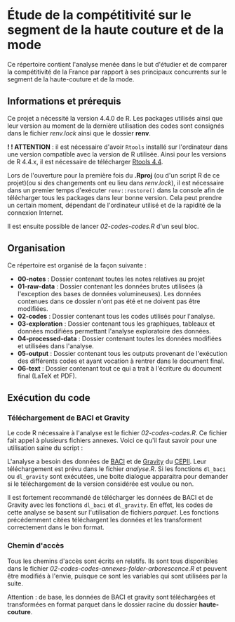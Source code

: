 * Étude de la compétitivité sur le segment de la haute couture et de la mode
Ce répertoire contient l'analyse menée dans le but d'étudier et de comparer la compétitivité de la France par rapport à ses principaux concurrents sur le segment de la haute-couture et de la mode.

** Informations et prérequis
Ce projet a nécessité la version 4.4.0 de R. Les packages utilisés ainsi que leur version au moment de la dernière utilisation des codes sont consignés dans le fichier /renv.lock/ ainsi que le dossier *renv*.

*! ! ATTENTION* : il est nécessaire d'avoir =Rtools= installé sur l'ordinateur dans une version compatible avec la version de R utilisée. Ainsi pour les versions de R 4.4.x, il est nécessaire de télécharger [[https://cran.r-project.org/bin/windows/Rtools/][Rtools 4.4]].

Lors de l'ouverture pour la première fois du *.Rproj* (ou d'un script R de ce projet)(ou si des changements ont eu lieu dans /renv.lock/), il est nécessaire dans un premier temps d'exécuter =renv::restore()= dans la console afin de télécharger tous les packages dans leur bonne version. Cela peut prendre un certain moment, dépendant de l'ordinateur utilisé et de la rapidité de la connexion Internet.

Il est ensuite possible de lancer /02-codes\R-codes\analyse.R/ d'un seul bloc. 

** Organisation
Ce répertoire est organisé de la façon suivante :
- *00-notes* : Dossier contenant toutes les notes relatives au projet
- *01-raw-data* : Dossier contenant les données brutes utilisées (à l'exception des bases de données volumineuses). Les données contenues dans ce dossier n'ont pas été et ne doivent pas être modifiées.
- *02-codes* : Dossier contenant tous les codes utilisés pour l'analyse.
- *03-exploration* : Dossier contenant tous les graphiques, tableaux et données modifiées permettant l'analyse exploratoire des données.
- *04-processed-data* : Dossier contenant toutes les données modifiées et utilisées dans l'analyse.
- *05-output* : Dossier contenant tous les outputs provenant de l'exécution des différents codes et ayant vocation à rentrer dans le document final.
- *06-text* : Dossier contenant tout ce qui a trait à l'écriture du document final (LaTeX et PDF).

** Exécution du code
*** Téléchargement de BACI et Gravity
Le code R nécessaire à l'analyse est le fichier /02-codes\R-codes\analyse.R/. Ce fichier fait appel à plusieurs fichiers annexes. Voici ce qu'il faut savoir pour une utilisation saine du script :

L'analyse a besoin des données de [[http://www.cepii.fr/CEPII/en/bdd_modele/bdd_modele_item.asp?id=37][BACI]] et de [[http://www.cepii.fr/CEPII/fr/bdd_modele/bdd_modele_item.asp?id=8][Gravity]] du [[http://www.cepii.fr/CEPII/fr/welcome.asp][CEPII]]. Leur téléchargement est prévu dans le fichier /analyse.R/. Si les fonctions =dl_baci= ou =dl_gravity= sont exécutées, une boite dialogue apparaitra pour demander si le téléchargement de la version considérée est voulue ou non.

Il est fortement recommandé de télécharger les données de BACI et de Gravity avec les fonctions =dl_baci= et =dl_gravity=. En effet, les codes de cette analyse se basent sur l'utilisation de fichiers /parquet/. Les fonctions précédemment citées téléchargent les données et les transforment correctement dans le bon format. 

*** Chemin d'accès
Tous les chemins d'accès sont écrits en relatifs. Ils sont tous disponibles dans le fichier /02-codes\R-codes\scripts-annexes\create-folder-arborescence.R/ et peuvent être modifiés à l'envie, puisque ce sont les variables qui sont utilisées par la suite.

Attention : de base, les données de BACI et gravity sont téléchargées et transformées en format parquet dans le dossier racine du dossier *haute-couture*.


